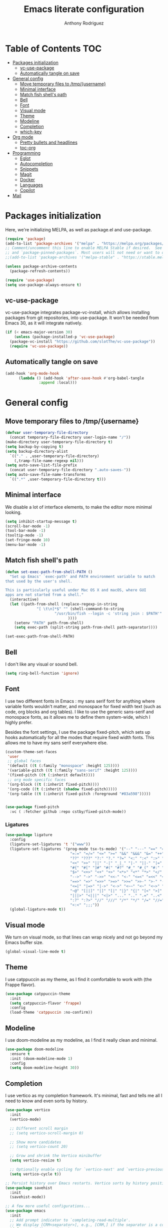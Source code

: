 #+TITLE: Emacs literate configuration
#+AUTHOR: Anthony Rodriguez
#+PROPERTY: header-args:emacs-lisp :tangle ~/.emacs.d/init.el

* Table of Contents                                                     :TOC:
- [[#packages-initialization][Packages initialization]]
  - [[#vc-use-package][vc-use-package]]
  - [[#automatically-tangle-on-save][Automatically tangle on save]]
- [[#general-config][General config]]
  - [[#move-temporary-files-to-tmpusername][Move temporary files to /tmp/{username}]]
  - [[#minimal-interface][Minimal interface]]
  - [[#match-fish-shells-path][Match fish shell's path]]
  - [[#bell][Bell]]
  - [[#font][Font]]
  - [[#visual-mode][Visual mode]]
  - [[#theme][Theme]]
  - [[#modeline][Modeline]]
  - [[#completion][Completion]]
  - [[#which-key][which-key]]
- [[#org-mode][Org mode]]
  - [[#pretty-bullets-and-headlines][Pretty bullets and headlines]]
  - [[#toc-org][toc-org]]
- [[#programming][Programming]]
  - [[#eglot][Eglot]]
  - [[#autocompletion][Autocompletion]]
  - [[#snippets][Snippets]]
  - [[#magit][Magit]]
  - [[#docker][Docker]]
  - [[#languages][Languages]]
  - [[#copilot][Copilot]]
- [[#mail][Mail]]

* Packages initialization
Here, we're initializing MELPA, as well as package.el and use-package.

#+begin_src emacs-lisp
  (require 'package)
  (add-to-list 'package-archives '("melpa" . "https://melpa.org/packages/") t)
  ;; Comment/uncomment this line to enable MELPA Stable if desired.  See `package-archive-priorities`
  ;; and `package-pinned-packages`. Most users will not need or want to do this.
  ;;(add-to-list 'package-archives '("melpa-stable" . "https://stable.melpa.org/packages/") t)

  (unless package-archive-contents
    (package-refresh-contents))

  (require 'use-package)
  (setq use-package-always-ensure t)
  #+end_src

** vc-use-package
vc-use-package integrates package-vc-install, which allows installing packages from git repositories, into use-package. It won't be needed from Emacs 30, as it will integrate natively.

#+begin_src emacs-lisp
  (if (< emacs-major-version 30)
      (unless (package-installed-p 'vc-use-package)
	(package-vc-install "https://github.com/slotThe/vc-use-package"))
    (require 'vc-use-package))
#+end_src

** Automatically tangle on save
#+begin_src emacs-lisp
  (add-hook 'org-mode-hook
	    (lambda () (add-hook 'after-save-hook #'org-babel-tangle
				 :append :local)))
#+end_src

* General config
** Move temporary files to /tmp/{username}

#+begin_src emacs-lisp
  (defvar user-temporary-file-directory
    (concat temporary-file-directory user-login-name "/"))
  (make-directory user-temporary-file-directory t)
  (setq backup-by-copying t)
  (setq backup-directory-alist
	`(("." . ,user-temporary-file-directory)
	  (,tramp-file-name-regexp nil)))
  (setq auto-save-list-file-prefix
	(concat user-temporary-file-directory ".auto-saves-"))
  (setq auto-save-file-name-transforms
	`((".*" ,user-temporary-file-directory t)))
#+end_src

** Minimal interface
We disable a lot of interface elements, to make the editor more minimal looking.

#+begin_src emacs-lisp
  (setq inhibit-startup-message t)
  (scroll-bar-mode -1)
  (tool-bar-mode -1)
  (tooltip-mode -1)
  (set-fringe-mode 10)
  (menu-bar-mode -1)
#+end_src

** Match fish shell's path
#+begin_src emacs-lisp
  (defun set-exec-path-from-shell-PATH ()
    "Set up Emacs' `exec-path' and PATH environment variable to match
  that used by the user's shell.

  This is particularly useful under Mac OS X and macOS, where GUI
  apps are not started from a shell."
    (interactive)
    (let ((path-from-shell (replace-regexp-in-string
			    "[ \t\n]*$" "" (shell-command-to-string
					    "/usr/bin/fish --login -c 'string join : $PATH'"
						      ))))
      (setenv "PATH" path-from-shell)
      (setq exec-path (split-string path-from-shell path-separator))))

  (set-exec-path-from-shell-PATH)
#+end_src

** Bell
I don't like any visual or sound bell.

#+begin_src emacs-lisp
  (setq ring-bell-function 'ignore)
#+end_src

** Font
I use two different fonts in Emacs : my sans serif font for anything where variable fonts wouldn't matter, and monospace for fixed width text (such as code, org blocks and org tables). I like to use the generic sans-serif and monospace fonts, as it allows me to define them system-wide, which I highly prefer.

Besides the font settings, I use the package fixed-pitch, which sets up hooks automatically for all the modes that require fixed width fonts. This allows me to have my sans serif everywhere else.

#+begin_src emacs-lisp
  (custom-theme-set-faces
   'user
   ;; global faces
   '(default ((t (:family "monospace" :height 125))))
   '(variable-pitch ((t (:family "sans-serif" :height 125))))
   '(fixed-pitch ((t (:inherit default))))
   ;; org mode specific faces
   '(org-block ((t (:inherit fixed-pitch))))
   '(org-code ((t (:inherit (shadow fixed-pitch)))))
   '(org-table ((t (:inherit fixed-pitch :foreground "#83a598")))))


  (use-package fixed-pitch
    :vc ( :fetcher github :repo cstby/fixed-pitch-mode))
#+end_src

*** Ligatures
#+begin_src emacs-lisp
  (use-package ligature
    :config
    (ligature-set-ligatures 't '("www"))
    (ligature-set-ligatures '(prog-mode tsx-ts-mode) '("--" "---" "==" "===" "!=" "!==" "=!="
						       "=:=" "=/=" "<=" ">=" "&&" "&&&" "&=" "++" "+++" "***" ";;" "!!"
						       "??" "???" "?:" "?." "?=" "<:" ":<" ":>" ">:" "<:<" "<>" "<<<" ">>>"
						       "<<" ">>" "||" "-|" "_|_" "|-" "||-" "|=" "||=" "##" "###" "####"
						       "#{" "#[" "]#" "#(" "#?" "#_" "#_(" "#:" "#!" "#=" "^=" "<$>" "<$"
						       "$>" "<+>" "<+" "+>" "<*>" "<*" "*>" "</" "</>" "/>" "<!--" "<#--"
						       "-->" "->" "->>" "<<-" "<-" "<=<" "=<<" "<<=" "<==" "<=>" "<==>"
						       "==>" "=>" "=>>" ">=>" ">>=" ">>-" ">-" "-<" "-<<" ">->" "<-<" "<-|"
						       "<=|" "|=>" "|->" "<->" "<~~" "<~" "<~>" "~~" "~~>" "~>" "~-" "-~"
						       "~@" "[||]" "|]" "[|" "|}" "{|" "[<" ">]" "|>" "<|" "||>" "<||"
						       "|||>" "<|||" "<|>" "..." ".." ".=" "..<" ".?" "::" ":::" ":=" "::="
						       ":?" ":?>" "//" "///" "/*" "*/" "/=" "//=" "/==" "@_" "__" "???"
						       "<:<" ";;;"))
    (global-ligature-mode t))
#+end_src

** Visual mode
We turn on visual mode, so that lines can wrap nicely and not go beyond my Emacs buffer size.

#+begin_src emacs-lisp
  (global-visual-line-mode t)
#+end_src

** Theme
I use catppuccin as my theme, as I find it comfortable to work with (the Frappe flavor).

#+begin_src emacs-lisp
  (use-package catppuccin-theme
    :init
    (setq catppuccin-flavor 'frappe)
    :config
    (load-theme 'catppuccin :no-confirm))
#+end_src

** Modeline
I use doom-modeline as my modeline, as I find it really clean and minimal.

#+begin_src emacs-lisp
  (use-package doom-modeline
    :ensure t
    :init (doom-modeline-mode 1)
    :config
    (setq doom-modeline-height 30))
#+end_src

** Completion
I use vertico as my completion framework. It's minimal, fast and tells me all I need to know and even sorts by history.

#+begin_src emacs-lisp
  (use-package vertico
    :init
    (vertico-mode)

    ;; Different scroll margin
    ;; (setq vertico-scroll-margin 0)

    ;; Show more candidates
    ;; (setq vertico-count 20)

    ;; Grow and shrink the Vertico minibuffer
    (setq vertico-resize t)

    ;; Optionally enable cycling for `vertico-next' and `vertico-previous'.
    (setq vertico-cycle t))

  ;; Persist history over Emacs restarts. Vertico sorts by history position.
  (use-package savehist
    :init
    (savehist-mode))

  ;; A few more useful configurations...
  (use-package emacs
    :init
    ;; Add prompt indicator to `completing-read-multiple'.
    ;; We display [CRM<separator>], e.g., [CRM,] if the separator is a comma.
    (defun crm-indicator (args)
      (cons (format "[CRM%s] %s"
		    (replace-regexp-in-string
		     "\\`\\[.*?]\\*\\|\\[.*?]\\*\\'" ""
		     crm-separator)
		    (car args))
	    (cdr args)))
    (advice-add #'completing-read-multiple :filter-args #'crm-indicator)

    ;; Do not allow the cursor in the minibuffer prompt
    (setq minibuffer-prompt-properties
	  '(read-only t cursor-intangible t face minibuffer-prompt))
    (add-hook 'minibuffer-setup-hook #'cursor-intangible-mode)

    ;; Support opening new minibuffers from inside existing minibuffers.
    (setq enable-recursive-minibuffers t)

    ;; Emacs 28 and newer: Hide commands in M-x which do not work in the current
    ;; mode.  Vertico commands are hidden in normal buffers. This setting is
    ;; useful beyond Vertico.
    (setq read-extended-command-predicate #'command-completion-default-include-p))

  (use-package orderless
    :ensure t
    :custom
    (completion-styles '(orderless basic))
    (completion-category-overrides '((file (styles basic partial-completion)))))
#+end_src

** which-key
which-key is a nice little package that allows to have a minibuffer showing which keybinds are available under prefixes.

#+begin_src emacs-lisp
  (use-package which-key
    :config
    (which-key-mode)
    (which-key-add-key-based-replacements ;; naming prefixes
      "C-c l" "lsp"))
#+end_src

* Org mode
** Pretty bullets and headlines
I use org-superstar-mode, as it makes headlines and bullets look really nice.

#+begin_src emacs-lisp
  (use-package org-superstar
    :defer t
    :hook (org-mode . org-superstar-mode))
#+end_src

** toc-org
This allows generating the table of contents you can find at the beginning of this file.

#+begin_src emacs-lisp
  (use-package toc-org
    :hook (org-mode . toc-org-mode))
#+end_src
* Programming
** Eglot
Eglot is a built in LSP client for Emacs. I prefer it to LSP as it's more lightweight and more straightforward to setup correctly.

#+begin_src emacs-lisp
  (use-package eglot
    :defer t
    :config
    (setq eglot-events-buffer-size 0) ;; important performance fix (https://www.gnu.org/software/emacs/manual/html_node/eglot/Performance.html)
    :bind (:map eglot-mode-map
		("C-c l h" . eldoc)
		("C-c l r" . eglot-rename)
		("C-c l f" . eglot-format-buffer))
    :hook ((tsx-ts-mode . eglot-ensure)
	   (typescript-ts-mode . eglot-ensure)
	   (python-ts-mode . eglot-ensure)
	   (eglot--managed-mode . electric-pair-mode)
	   (eglot--managed-mode . (lambda ()
				    (add-hook 'after-save-hook #'eglot-format-buffer nil t)))
	   (eglot--managed-mode . display-line-numbers-mode)))


  (setq-default eglot-workspace-configuration '(:typescript (:format (:indentSize 2
										  :convertTabsToSpaces t
										  :semicolons "remove"))))
  ;; makes eglot faster using a rust wrapper, needs to be in PATH
  (use-package eglot-booster
    :defer t
    :vc (:fetcher github :repo jdtsmith/eglot-booster)
    :after eglot
    :config
    (eglot-booster-mode))
#+end_src

** Autocompletion
#+begin_src emacs-lisp

  (use-package corfu
    :defer t
    :custom
    (corfu-auto t)
    :init
    (global-corfu-mode)
    (setq corfu-popupinfo-delay 0.2)
    (corfu-popupinfo-mode))

  (use-package nerd-icons-corfu
    :after corfu
    :config
    (add-to-list 'corfu-margin-formatters #'nerd-icons-corfu-formatter))
#+end_src

** Snippets
#+begin_src emacs-lisp
  (use-package yasnippet
    :defer t
    :ensure t
    :diminish yas-minor-mode
    :hook (prog-mode . yas-minor-mode)
    :bind (:map yas-minor-mode-map
		("C-c C-e" . yas-expand)))
#+end_src

** Magit
Magit is a git client in Emacs.

#+begin_src emacs-lisp
  (use-package magit
    :defer t)
#+end_src

** Docker
#+begin_src emacs-lisp
  (use-package docker
    :defer t
    :ensure t
    :bind ("C-c d" . docker))
#+end_src

** Languages
*** tree-sitter
Tree-sitter is a built-in Emacs package that allows us to have extremely well integrated language grammar. Here, we're setting up the list of sources, most of them being on tree-sitter's official GitHub, as well as hooking up the languages to their different modes.

#+begin_src emacs-lisp
  (setq treesit-font-lock-level 4) ;; more coloring!
  (setq treesit-language-source-alist
	'((bash "https://github.com/tree-sitter/tree-sitter-bash")
	  (cmake "https://github.com/uyha/tree-sitter-cmake")
	  (css "https://github.com/tree-sitter/tree-sitter-css")
	  (elisp "https://github.com/Wilfred/tree-sitter-elisp")
	  (go "https://github.com/tree-sitter/tree-sitter-go")
	  (html "https://github.com/tree-sitter/tree-sitter-html")
	  (javascript "https://github.com/tree-sitter/tree-sitter-javascript" "master" "src")
	  (json "https://github.com/tree-sitter/tree-sitter-json")
	  (make "https://github.com/alemuller/tree-sitter-make")
	  (markdown "https://github.com/ikatyang/tree-sitter-markdown")
	  (python "https://github.com/tree-sitter/tree-sitter-python")
	  (toml "https://github.com/tree-sitter/tree-sitter-toml")
	  (templ "https://github.com/vrischmann/tree-sitter-templ")
	  (tsx "https://github.com/tree-sitter/tree-sitter-typescript" "master" "tsx/src")
	  (typescript "https://github.com/tree-sitter/tree-sitter-typescript" "master" "typescript/src")
	  (yaml "https://github.com/ikatyang/tree-sitter-yaml")))

  ;; mode bindings to file extensions
  (setq auto-mode-alist
	(append '(("\\.ts\\'" . tsx-ts-mode)
		  ("\\.tsx\\'" . tsx-ts-mode)
		  ("\\.py\\'" . python-ts-mode))
		auto-mode-alist))
  #+end_src

** Copilot
#+begin_src emacs-lisp
  (use-package copilot
    :vc
    (:fetcher github :repo copilot-emacs/copilot.el)
    :hook
    (eglot--managed-mode . copilot-mode)
    :bind (:map copilot-completion-map
		("TAB" . copilot-accept-completion)))
#+end_src
* Mail
#+begin_src emacs-lisp
  (autoload 'notmuch "notmuch" "notmuch mail" t)
  (use-package notmuch
    :defer t)
#+end_src
